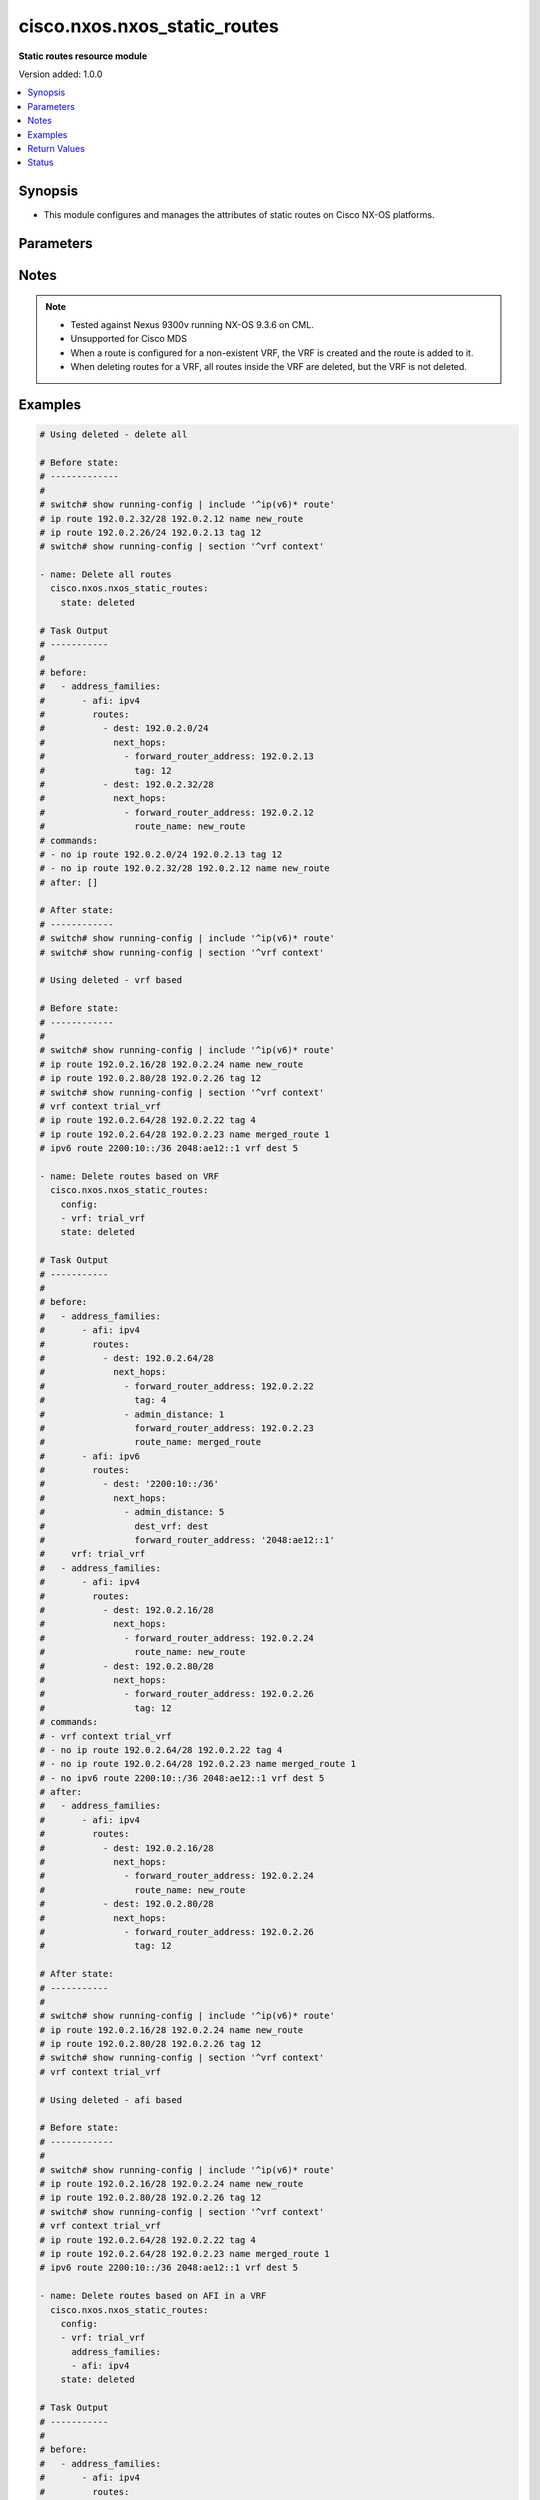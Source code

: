.. _cisco.nxos.nxos_static_routes_module:


*****************************
cisco.nxos.nxos_static_routes
*****************************

**Static routes resource module**


Version added: 1.0.0

.. contents::
   :local:
   :depth: 1


Synopsis
--------
- This module configures and manages the attributes of static routes on Cisco NX-OS platforms.




Parameters
----------

.. raw:: html

    <table  border=0 cellpadding=0 class="documentation-table">
        <tr>
            <th colspan="5">Parameter</th>
            <th>Choices/<font color="blue">Defaults</font></th>
            <th width="100%">Comments</th>
        </tr>
            <tr>
                <td colspan="5">
                    <div class="ansibleOptionAnchor" id="parameter-"></div>
                    <b>config</b>
                    <a class="ansibleOptionLink" href="#parameter-" title="Permalink to this option"></a>
                    <div style="font-size: small">
                        <span style="color: purple">list</span>
                         / <span style="color: purple">elements=dictionary</span>
                    </div>
                </td>
                <td>
                </td>
                <td>
                        <div>A list of configurations for static routes</div>
                </td>
            </tr>
                                <tr>
                    <td class="elbow-placeholder"></td>
                <td colspan="4">
                    <div class="ansibleOptionAnchor" id="parameter-"></div>
                    <b>address_families</b>
                    <a class="ansibleOptionLink" href="#parameter-" title="Permalink to this option"></a>
                    <div style="font-size: small">
                        <span style="color: purple">list</span>
                         / <span style="color: purple">elements=dictionary</span>
                    </div>
                </td>
                <td>
                </td>
                <td>
                        <div>A dictionary specifying the address family to which the static route(s) belong.</div>
                </td>
            </tr>
                                <tr>
                    <td class="elbow-placeholder"></td>
                    <td class="elbow-placeholder"></td>
                <td colspan="3">
                    <div class="ansibleOptionAnchor" id="parameter-"></div>
                    <b>afi</b>
                    <a class="ansibleOptionLink" href="#parameter-" title="Permalink to this option"></a>
                    <div style="font-size: small">
                        <span style="color: purple">string</span>
                         / <span style="color: red">required</span>
                    </div>
                </td>
                <td>
                        <ul style="margin: 0; padding: 0"><b>Choices:</b>
                                    <li>ipv4</li>
                                    <li>ipv6</li>
                        </ul>
                </td>
                <td>
                        <div>Specifies the top level address family indicator.</div>
                </td>
            </tr>
            <tr>
                    <td class="elbow-placeholder"></td>
                    <td class="elbow-placeholder"></td>
                <td colspan="3">
                    <div class="ansibleOptionAnchor" id="parameter-"></div>
                    <b>routes</b>
                    <a class="ansibleOptionLink" href="#parameter-" title="Permalink to this option"></a>
                    <div style="font-size: small">
                        <span style="color: purple">list</span>
                         / <span style="color: purple">elements=dictionary</span>
                    </div>
                </td>
                <td>
                </td>
                <td>
                        <div>A dictionary that specifies the static route configurations</div>
                </td>
            </tr>
                                <tr>
                    <td class="elbow-placeholder"></td>
                    <td class="elbow-placeholder"></td>
                    <td class="elbow-placeholder"></td>
                <td colspan="2">
                    <div class="ansibleOptionAnchor" id="parameter-"></div>
                    <b>dest</b>
                    <a class="ansibleOptionLink" href="#parameter-" title="Permalink to this option"></a>
                    <div style="font-size: small">
                        <span style="color: purple">string</span>
                         / <span style="color: red">required</span>
                    </div>
                </td>
                <td>
                </td>
                <td>
                        <div>Destination prefix of static route</div>
                        <div>The address format is &lt;ipv4/v6 address&gt;/&lt;mask&gt;</div>
                        <div>The mask is number in range 0-32 for IPv4 and in range 0-128 for IPv6</div>
                </td>
            </tr>
            <tr>
                    <td class="elbow-placeholder"></td>
                    <td class="elbow-placeholder"></td>
                    <td class="elbow-placeholder"></td>
                <td colspan="2">
                    <div class="ansibleOptionAnchor" id="parameter-"></div>
                    <b>next_hops</b>
                    <a class="ansibleOptionLink" href="#parameter-" title="Permalink to this option"></a>
                    <div style="font-size: small">
                        <span style="color: purple">list</span>
                         / <span style="color: purple">elements=dictionary</span>
                    </div>
                </td>
                <td>
                </td>
                <td>
                        <div>Details of route to be taken</div>
                </td>
            </tr>
                                <tr>
                    <td class="elbow-placeholder"></td>
                    <td class="elbow-placeholder"></td>
                    <td class="elbow-placeholder"></td>
                    <td class="elbow-placeholder"></td>
                <td colspan="1">
                    <div class="ansibleOptionAnchor" id="parameter-"></div>
                    <b>admin_distance</b>
                    <a class="ansibleOptionLink" href="#parameter-" title="Permalink to this option"></a>
                    <div style="font-size: small">
                        <span style="color: purple">integer</span>
                    </div>
                </td>
                <td>
                </td>
                <td>
                        <div>Preference or administrative distance of route (range 1-255)</div>
                </td>
            </tr>
            <tr>
                    <td class="elbow-placeholder"></td>
                    <td class="elbow-placeholder"></td>
                    <td class="elbow-placeholder"></td>
                    <td class="elbow-placeholder"></td>
                <td colspan="1">
                    <div class="ansibleOptionAnchor" id="parameter-"></div>
                    <b>dest_vrf</b>
                    <a class="ansibleOptionLink" href="#parameter-" title="Permalink to this option"></a>
                    <div style="font-size: small">
                        <span style="color: purple">string</span>
                    </div>
                </td>
                <td>
                </td>
                <td>
                        <div>VRF of the destination</div>
                </td>
            </tr>
            <tr>
                    <td class="elbow-placeholder"></td>
                    <td class="elbow-placeholder"></td>
                    <td class="elbow-placeholder"></td>
                    <td class="elbow-placeholder"></td>
                <td colspan="1">
                    <div class="ansibleOptionAnchor" id="parameter-"></div>
                    <b>forward_router_address</b>
                    <a class="ansibleOptionLink" href="#parameter-" title="Permalink to this option"></a>
                    <div style="font-size: small">
                        <span style="color: purple">string</span>
                    </div>
                </td>
                <td>
                </td>
                <td>
                        <div>IP address of the next hop router</div>
                </td>
            </tr>
            <tr>
                    <td class="elbow-placeholder"></td>
                    <td class="elbow-placeholder"></td>
                    <td class="elbow-placeholder"></td>
                    <td class="elbow-placeholder"></td>
                <td colspan="1">
                    <div class="ansibleOptionAnchor" id="parameter-"></div>
                    <b>interface</b>
                    <a class="ansibleOptionLink" href="#parameter-" title="Permalink to this option"></a>
                    <div style="font-size: small">
                        <span style="color: purple">string</span>
                    </div>
                </td>
                <td>
                </td>
                <td>
                        <div>Outgoing interface to take. For anything except &#x27;Null0&#x27;, then next hop IP address should also be configured.</div>
                </td>
            </tr>
            <tr>
                    <td class="elbow-placeholder"></td>
                    <td class="elbow-placeholder"></td>
                    <td class="elbow-placeholder"></td>
                    <td class="elbow-placeholder"></td>
                <td colspan="1">
                    <div class="ansibleOptionAnchor" id="parameter-"></div>
                    <b>route_name</b>
                    <a class="ansibleOptionLink" href="#parameter-" title="Permalink to this option"></a>
                    <div style="font-size: small">
                        <span style="color: purple">string</span>
                    </div>
                </td>
                <td>
                </td>
                <td>
                        <div>Name of the static route</div>
                </td>
            </tr>
            <tr>
                    <td class="elbow-placeholder"></td>
                    <td class="elbow-placeholder"></td>
                    <td class="elbow-placeholder"></td>
                    <td class="elbow-placeholder"></td>
                <td colspan="1">
                    <div class="ansibleOptionAnchor" id="parameter-"></div>
                    <b>tag</b>
                    <a class="ansibleOptionLink" href="#parameter-" title="Permalink to this option"></a>
                    <div style="font-size: small">
                        <span style="color: purple">integer</span>
                    </div>
                </td>
                <td>
                </td>
                <td>
                        <div>Route tag value (numeric)</div>
                </td>
            </tr>
            <tr>
                    <td class="elbow-placeholder"></td>
                    <td class="elbow-placeholder"></td>
                    <td class="elbow-placeholder"></td>
                    <td class="elbow-placeholder"></td>
                <td colspan="1">
                    <div class="ansibleOptionAnchor" id="parameter-"></div>
                    <b>track</b>
                    <a class="ansibleOptionLink" href="#parameter-" title="Permalink to this option"></a>
                    <div style="font-size: small">
                        <span style="color: purple">integer</span>
                    </div>
                </td>
                <td>
                </td>
                <td>
                        <div>Track value (range 1 - 512). Track must already be configured on the device before adding the route.</div>
                </td>
            </tr>



            <tr>
                    <td class="elbow-placeholder"></td>
                <td colspan="4">
                    <div class="ansibleOptionAnchor" id="parameter-"></div>
                    <b>vrf</b>
                    <a class="ansibleOptionLink" href="#parameter-" title="Permalink to this option"></a>
                    <div style="font-size: small">
                        <span style="color: purple">string</span>
                    </div>
                </td>
                <td>
                </td>
                <td>
                        <div>The VRF to which the static route(s) belong</div>
                </td>
            </tr>

            <tr>
                <td colspan="5">
                    <div class="ansibleOptionAnchor" id="parameter-"></div>
                    <b>running_config</b>
                    <a class="ansibleOptionLink" href="#parameter-" title="Permalink to this option"></a>
                    <div style="font-size: small">
                        <span style="color: purple">string</span>
                    </div>
                </td>
                <td>
                </td>
                <td>
                        <div>This option is used only with state <em>parsed</em>.</div>
                        <div>The value of this option should be the output received from the NX-OS device by executing the following commands in order <b>show running-config | include &#x27;^ip(v6</b>* route&#x27;) and <b>show running-config | section &#x27;^vrf context&#x27;</b>.</div>
                        <div>The state <em>parsed</em> reads the configuration from <code>running_config</code> option and transforms it into Ansible structured data as per the resource module&#x27;s argspec and the value is then returned in the <em>parsed</em> key within the result.</div>
                </td>
            </tr>
            <tr>
                <td colspan="5">
                    <div class="ansibleOptionAnchor" id="parameter-"></div>
                    <b>state</b>
                    <a class="ansibleOptionLink" href="#parameter-" title="Permalink to this option"></a>
                    <div style="font-size: small">
                        <span style="color: purple">string</span>
                    </div>
                </td>
                <td>
                        <ul style="margin: 0; padding: 0"><b>Choices:</b>
                                    <li>deleted</li>
                                    <li><div style="color: blue"><b>merged</b>&nbsp;&larr;</div></li>
                                    <li>overridden</li>
                                    <li>replaced</li>
                                    <li>gathered</li>
                                    <li>rendered</li>
                                    <li>parsed</li>
                        </ul>
                </td>
                <td>
                        <div>The state the configuration should be left in</div>
                </td>
            </tr>
    </table>
    <br/>


Notes
-----

.. note::
   - Tested against Nexus 9300v running NX-OS 9.3.6 on CML.
   - Unsupported for Cisco MDS
   - When a route is configured for a non-existent VRF, the VRF is created and the route is added to it.
   - When deleting routes for a VRF, all routes inside the VRF are deleted, but the VRF is not deleted.



Examples
--------

.. code-block:: yaml

    # Using deleted - delete all

    # Before state:
    # -------------
    #
    # switch# show running-config | include '^ip(v6)* route'
    # ip route 192.0.2.32/28 192.0.2.12 name new_route
    # ip route 192.0.2.26/24 192.0.2.13 tag 12
    # switch# show running-config | section '^vrf context'

    - name: Delete all routes
      cisco.nxos.nxos_static_routes:
        state: deleted

    # Task Output
    # -----------
    #
    # before:
    #   - address_families:
    #       - afi: ipv4
    #         routes:
    #           - dest: 192.0.2.0/24
    #             next_hops:
    #               - forward_router_address: 192.0.2.13
    #                 tag: 12
    #           - dest: 192.0.2.32/28
    #             next_hops:
    #               - forward_router_address: 192.0.2.12
    #                 route_name: new_route
    # commands:
    # - no ip route 192.0.2.0/24 192.0.2.13 tag 12
    # - no ip route 192.0.2.32/28 192.0.2.12 name new_route
    # after: []

    # After state:
    # ------------
    # switch# show running-config | include '^ip(v6)* route'
    # switch# show running-config | section '^vrf context'

    # Using deleted - vrf based

    # Before state:
    # ------------
    #
    # switch# show running-config | include '^ip(v6)* route'
    # ip route 192.0.2.16/28 192.0.2.24 name new_route
    # ip route 192.0.2.80/28 192.0.2.26 tag 12
    # switch# show running-config | section '^vrf context'
    # vrf context trial_vrf
    # ip route 192.0.2.64/28 192.0.2.22 tag 4
    # ip route 192.0.2.64/28 192.0.2.23 name merged_route 1
    # ipv6 route 2200:10::/36 2048:ae12::1 vrf dest 5

    - name: Delete routes based on VRF
      cisco.nxos.nxos_static_routes:
        config:
        - vrf: trial_vrf
        state: deleted

    # Task Output
    # -----------
    #
    # before:
    #   - address_families:
    #       - afi: ipv4
    #         routes:
    #           - dest: 192.0.2.64/28
    #             next_hops:
    #               - forward_router_address: 192.0.2.22
    #                 tag: 4
    #               - admin_distance: 1
    #                 forward_router_address: 192.0.2.23
    #                 route_name: merged_route
    #       - afi: ipv6
    #         routes:
    #           - dest: '2200:10::/36'
    #             next_hops:
    #               - admin_distance: 5
    #                 dest_vrf: dest
    #                 forward_router_address: '2048:ae12::1'
    #     vrf: trial_vrf
    #   - address_families:
    #       - afi: ipv4
    #         routes:
    #           - dest: 192.0.2.16/28
    #             next_hops:
    #               - forward_router_address: 192.0.2.24
    #                 route_name: new_route
    #           - dest: 192.0.2.80/28
    #             next_hops:
    #               - forward_router_address: 192.0.2.26
    #                 tag: 12
    # commands:
    # - vrf context trial_vrf
    # - no ip route 192.0.2.64/28 192.0.2.22 tag 4
    # - no ip route 192.0.2.64/28 192.0.2.23 name merged_route 1
    # - no ipv6 route 2200:10::/36 2048:ae12::1 vrf dest 5
    # after:
    #   - address_families:
    #       - afi: ipv4
    #         routes:
    #           - dest: 192.0.2.16/28
    #             next_hops:
    #               - forward_router_address: 192.0.2.24
    #                 route_name: new_route
    #           - dest: 192.0.2.80/28
    #             next_hops:
    #               - forward_router_address: 192.0.2.26
    #                 tag: 12

    # After state:
    # -----------
    #
    # switch# show running-config | include '^ip(v6)* route'
    # ip route 192.0.2.16/28 192.0.2.24 name new_route
    # ip route 192.0.2.80/28 192.0.2.26 tag 12
    # switch# show running-config | section '^vrf context'
    # vrf context trial_vrf

    # Using deleted - afi based

    # Before state:
    # ------------
    #
    # switch# show running-config | include '^ip(v6)* route'
    # ip route 192.0.2.16/28 192.0.2.24 name new_route
    # ip route 192.0.2.80/28 192.0.2.26 tag 12
    # switch# show running-config | section '^vrf context'
    # vrf context trial_vrf
    # ip route 192.0.2.64/28 192.0.2.22 tag 4
    # ip route 192.0.2.64/28 192.0.2.23 name merged_route 1
    # ipv6 route 2200:10::/36 2048:ae12::1 vrf dest 5

    - name: Delete routes based on AFI in a VRF
      cisco.nxos.nxos_static_routes:
        config:
        - vrf: trial_vrf
          address_families:
          - afi: ipv4
        state: deleted

    # Task Output
    # -----------
    #
    # before:
    #   - address_families:
    #       - afi: ipv4
    #         routes:
    #           - dest: 192.0.2.64/28
    #             next_hops:
    #               - forward_router_address: 192.0.2.22
    #                 tag: 4
    #               - admin_distance: 1
    #                 forward_router_address: 192.0.2.23
    #                 route_name: merged_route
    #       - afi: ipv6
    #         routes:
    #           - dest: '2200:10::/36'
    #             next_hops:
    #               - admin_distance: 5
    #                 dest_vrf: dest
    #                 forward_router_address: '2048:ae12::1'
    #     vrf: trial_vrf
    #   - address_families:
    #       - afi: ipv4
    #         routes:
    #           - dest: 192.0.2.16/28
    #             next_hops:
    #               - forward_router_address: 192.0.2.24
    #                 route_name: new_route
    #           - dest: 192.0.2.80/28
    #             next_hops:
    #               - forward_router_address: 192.0.2.26
    #                 tag: 12
    # commands:
    # - vrf context trial_vrf
    # - no ip route 192.0.2.64/28 192.0.2.22 tag 4
    # - no ip route 192.0.2.64/28 192.0.2.23 name merged_route 1
    # after:
    #   - address_families:
    #       - afi: ipv6
    #         routes:
    #           - dest: '2200:10::/36'
    #             next_hops:
    #               - admin_distance: 5
    #                 dest_vrf: dest
    #                 forward_router_address: '2048:ae12::1'
    #     vrf: trial_vrf
    #   - address_families:
    #       - afi: ipv4
    #         routes:
    #           - dest: 192.0.2.16/28
    #             next_hops:
    #               - forward_router_address: 192.0.2.24
    #                 route_name: new_route
    #           - dest: 192.0.2.80/28
    #             next_hops:
    #               - forward_router_address: 192.0.2.26
    #                 tag: 12

    # After state:
    # -----------
    #
    # switch# show running-config | include '^ip(v6)* route'
    # ip route 192.0.2.16/28 192.0.2.24 name new_route
    # ip route 192.0.2.80/28 192.0.2.26 tag 12
    # switch# show running-config | section '^vrf context'
    # vrf context trial_vrf
    # ipv6 route 2200:10::/36 2048:ae12::1 vrf dest 5

    # Using merged

    # Before state:
    # -------------
    # switch# show running-config | include '^ip(v6)* route'
    # switch# show running-config | section '^vrf context'

    - name: Merge new static route configuration
      cisco.nxos.nxos_static_routes:
        config:
        - vrf: trial_vrf
          address_families:
          - afi: ipv4
            routes:
            - dest: 192.0.2.64/24
              next_hops:
              - forward_router_address: 192.0.2.22
                tag: 4
                admin_distance: 2
        - address_families:
          - afi: ipv4
            routes:
            - dest: 192.0.2.16/24
              next_hops:
              - forward_router_address: 192.0.2.24
                route_name: new_route
          - afi: ipv6
            routes:
            - dest: 2001:db8::/64
              next_hops:
              - interface: eth1/3
                forward_router_address: 2001:db8::12
        state: merged

    # Task Output
    # -----------
    #
    # before:[]
    # commands:
    # - vrf context trial_vrf
    # - ip route 192.0.2.64/24 192.0.2.22 tag 4 2
    # - ip route 192.0.2.16/24 192.0.2.24 name new_route
    # - ipv6 route 2001:db8::/64 Ethernet1/3 2001:db8::12
    # after:
    #     - vrf: trial_vrf
    #       address_families:
    #       - afi: ipv4
    #         routes:
    #         - dest: 192.0.2.64/24
    #           next_hops:
    #           - forward_router_address: 192.0.2.22
    #             tag: 4
    #             admin_distance: 2
    #     - address_families:
    #       - afi: ipv4
    #         routes:
    #         - dest: 192.0.2.16/24
    #           next_hops:
    #           - forward_router_address: 192.0.2.24
    #             route_name: new_route
    #       - afi: ipv6
    #         routes:
    #         - dest: 2001:db8::/64
    #           next_hops:
    #           - interface: eth1/3
    #             forward_router_address: 2

    # After state:
    # ------------
    #
    # switch# show running-config | include '^ip(v6)* route'
    # ip route 192.0.2.16/24 192.0.2.24 name new_route
    # ipv6 route 2001:db8::/64 Ethernet1/3 2001:db8::12
    # switch# show running-config | section '^vrf context'
    # vrf context trial_vrf
    #   ip route 192.0.2.0/24 192.0.2.22 tag 4 2

    # Using overridden

    # Before state:
    # -------------
    #
    # switch# show running-config | include '^ip(v6)* route'
    # ip route 192.0.2.16/28 192.0.2.24 name new_route
    # ip route 192.0.2.80/28 192.0.2.26 tag 12
    # switch# show running-config | section '^vrf context'
    # vrf context trial_vrf
    # ip route 192.0.2.64/28 192.0.2.22 tag 4
    # ip route 192.0.2.64/28 192.0.2.23 name merged_route 1

    - name: Overridden existing static route configuration with new configuration
      cisco.nxos.nxos_static_routes:
        config:
        - vrf: trial_vrf
          address_families:
          - afi: ipv4
            routes:
            - dest: 192.0.2.16/28
              next_hops:
              - forward_router_address: 192.0.2.23
                route_name: overridden_route1
                admin_distance: 3
              - forward_router_address: 192.0.2.45
                route_name: overridden_route2
                dest_vrf: destinationVRF
                interface: Ethernet1/2
        state: overridden

    # Task Output
    # -----------
    #
    # before:
    #   - address_families:
    #       - afi: ipv4
    #         routes:
    #           - dest: 192.0.2.64/28
    #             next_hops:
    #               - forward_router_address: 192.0.2.22
    #                 tag: 4
    #               - admin_distance: 1
    #                 forward_router_address: 192.0.2.23
    #                 route_name: merged_route
    #     vrf: trial_vrf
    #   - address_families:
    #       - afi: ipv4
    #         routes:
    #           - dest: 192.0.2.16/28
    #             next_hops:
    #               - forward_router_address: 192.0.2.24
    #                 route_name: new_route
    #           - dest: 192.0.2.80/28
    #             next_hops:
    #               - forward_router_address: 192.0.2.26
    #                 tag: 12
    # commands:
    # - no ip route 192.0.2.16/28 192.0.2.24 name new_route
    # - no ip route 192.0.2.80/28 192.0.2.26 tag 12
    # - vrf context trial_vrf
    # - no ip route 192.0.2.64/28 192.0.2.22 tag 4
    # - no ip route 192.0.2.64/28 192.0.2.23 name merged_route 1
    # - ip route 192.0.2.16/28 192.0.2.23 name overridden_route1 3
    # - ip route 192.0.2.16/28 Ethernet1/2 192.0.2.45 vrf destinationVRF name overridden_route2
    # after:
    #   - address_families:
    #       - afi: ipv4
    #         routes:
    #           - dest: 192.0.2.16/28
    #             next_hops:
    #               - admin_distance: 3
    #                 forward_router_address: 192.0.2.23
    #                 route_name: overridden_route1
    #               - dest_vrf: destinationVRF
    #                 forward_router_address: 192.0.2.45
    #                 interface: Ethernet1/2
    #                 route_name: overridden_route2
    #    vrf: trial_vrf

    # After state:
    # ------------
    #
    # switch# show running-config | include '^ip(v6)* route'
    # switch# show running-config | section '^vrf context'
    # vrf context trial_vrf
    #   ip route 192.0.2.16/28 192.0.2.23 name overridden_route1 3
    #   ip route 192.0.2.16/28 Ethernet1/2 192.0.2.45 vrf destinationVRF name overridden_route2

    # Using replaced

    # Before state:
    # ------------
    #
    # switch# show running-config | include '^ip(v6)* route'
    # ip route 192.0.2.16/28 192.0.2.24 name new_route
    # ip route 192.0.2.80/28 192.0.2.26 tag 12
    # switch# show running-config | section '^vrf context'
    # vrf context trial_vrf
    # ip route 192.0.2.64/28 192.0.2.22 tag 4
    # ip route 192.0.2.64/28 192.0.2.23 name merged_route 1

    - name: Replaced the existing static configuration of a prefix with new configuration
      cisco.nxos.nxos_static_routes:
        config:
        - address_families:
          - afi: ipv4
            routes:
            - dest: 192.0.2.16/28
              next_hops:
              - forward_router_address: 192.0.2.23
                route_name: replaced_route1
                admin_distance: 3
              - forward_router_address: 192.0.2.45
                route_name: replaced_route2
                dest_vrf: destinationVRF
                interface: Ethernet1/2
        state: replaced

    # Task Output
    # -----------
    #
    # before:
    #   - address_families:
    #       - afi: ipv4
    #         routes:
    #           - dest: 192.0.2.64/28
    #             next_hops:
    #               - forward_router_address: 192.0.2.22
    #                 tag: 4
    #               - admin_distance: 1
    #                 forward_router_address: 192.0.2.23
    #                 route_name: merged_route
    #     vrf: trial_vrf
    #   - address_families:
    #       - afi: ipv4
    #         routes:
    #           - dest: 192.0.2.16/28
    #             next_hops:
    #               - forward_router_address: 192.0.2.24
    #                 route_name: new_route
    #           - dest: 192.0.2.80/28
    #             next_hops:
    #               - forward_router_address: 192.0.2.26
    #                 tag: 12
    # commands:
    # - no ip route 192.0.2.16/28 192.0.2.24 name new_route
    # - ip route 192.0.2.16/28 192.0.2.23 name replaced_route1 3
    # - ip route 192.0.2.16/28 Ethernet1/2 192.0.2.45 vrf destinationVRF name replaced_route2
    # after:
    #   - address_families:
    #       - afi: ipv4
    #         routes:
    #           - dest: 192.0.2.64/28
    #             next_hops:
    #               - forward_router_address: 192.0.2.22
    #                 tag: 4
    #               - admin_distance: 1
    #                 forward_router_address: 192.0.2.23
    #                 route_name: merged_route
    #     vrf: trial_vrf
    #   - address_families:
    #       - afi: ipv4
    #         routes:
    #           - dest: 192.0.2.16/28
    #             next_hops:
    #               - admin_distance: 3
    #                 forward_router_address: 192.0.2.23
    #                 route_name: replaced_route1
    #               - dest_vrf: destinationVRF
    #                 forward_router_address: 192.0.2.45
    #                 interface: Ethernet1/2
    #                 route_name: replaced_route2
    #           - dest: 192.0.2.80/28
    #             next_hops:
    #               - forward_router_address: 192.0.2.26
    #                 tag: 12

    # After state:
    # ------------
    #
    # switch# show running-config | include '^ip(v6)* route'
    # ip route 192.0.2.16/28 192.0.2.23 name replaced_route1 3
    # ip route 192.0.2.16/28 Ethernet1/2 192.0.2.45 vrf destinationVRF name replaced_route2
    # ip route 192.0.2.80/28 192.0.2.26 tag 12
    # switch# show running-config | section '^vrf context'
    # vrf context trial_vrf
    # ip route 192.0.2.64/28 192.0.2.22 tag 4
    # ip route 192.0.2.64/28 192.0.2.23 name merged_route 1


    # Using gathered

    # Before state:
    # -------------
    #
    # switch# show running-config | include '^ip(v6)* route'
    # ipv6 route 2001:db8:12::/32  2001:db8::12
    # switch# show running-config | section '^vrf context'
    # vrf context Test
    #    ip route 192.0.2.48/28 192.0.2.13
    #    ip route 192.0.2.48/28 192.0.2.14 5

    - name: Gather the existing configuration
      cisco.nxos.nxos_static_routes:
        state: gathered

    # Task Output
    # -----------
    #
    # gathered:
    #     - vrf: Test
    #       address_families:
    #         - afi: ipv4
    #           routes:
    #             - dest: 192.0.2.48/28
    #               next_hops:
    #                 - forward_router_address: 192.0.2.13
    #
    #                 - forward_router_address: 192.0.2.14
    #                   admin_distance: 5
    #
    #     - address_families:
    #         - afi: ipv6
    #           routes:
    #             - dest: 2001:db8:12::/32
    #               next_hops:
    #                 - forward_router_address: 2001:db8::12


    # Using rendered

    - name: Render required configuration to be pushed to the device
      cisco.nxos.nxos_static_routes:
        config:
        - address_families:
          - afi: ipv4
            routes:
            - dest: 192.0.2.48/28
              next_hops:
              - forward_router_address: 192.0.2.13
          - afi: ipv6
            routes:
            - dest: 2001:db8::/64
              next_hops:
              - interface: eth1/3
                forward_router_address: 2001:db8::12
        state: rendered

    # Task Output
    # -----------
    #
    # rendered:
    #   vrf context default
    #   ip route 192.0.2.48/28 192.0.2.13
    #   ipv6 route 2001:db8::/64 Ethernet1/3 2001:db8::12

    # Using parsed

    - name: Parse the config to structured data
      cisco.nxos.nxos_static_routes:
        running_config: |
          ipv6 route 2002:db8:12::/32 2002:db8:12::1
          vrf context Test
            ip route 192.0.2.48/28 192.0.2.13
            ip route 192.0.2.48/28 192.0.2.14 5

    # Task Output
    # -----------
    #
    # parsed:
    #     - vrf: Test
    #       address_families:
    #         - afi: ipv4
    #           routes:
    #             - dest: 192.0.2.48/28
    #               next_hops:
    #                 - forward_router_address: 192.0.2.13
    #                 - forward_router_address: 192.0.2.14
    #                   admin_distance: 5
    #     - address_families:
    #         - afi: ipv6
    #           routes:
    #             - dest: 2002:db8:12::/32
    #               next_hops:
    #                 - forward_router_address: 2002:db8:12::1



Return Values
-------------
Common return values are documented `here <https://docs.ansible.com/ansible/latest/reference_appendices/common_return_values.html#common-return-values>`_, the following are the fields unique to this module:

.. raw:: html

    <table border=0 cellpadding=0 class="documentation-table">
        <tr>
            <th colspan="1">Key</th>
            <th>Returned</th>
            <th width="100%">Description</th>
        </tr>
            <tr>
                <td colspan="1">
                    <div class="ansibleOptionAnchor" id="return-"></div>
                    <b>after</b>
                    <a class="ansibleOptionLink" href="#return-" title="Permalink to this return value"></a>
                    <div style="font-size: small">
                      <span style="color: purple">dictionary</span>
                    </div>
                </td>
                <td>when changed</td>
                <td>
                            <div>The resulting configuration after module execution.</div>
                    <br/>
                        <div style="font-size: smaller"><b>Sample:</b></div>
                        <div style="font-size: smaller; color: blue; word-wrap: break-word; word-break: break-all;">This output will always be in the same format as the module argspec.</div>
                </td>
            </tr>
            <tr>
                <td colspan="1">
                    <div class="ansibleOptionAnchor" id="return-"></div>
                    <b>before</b>
                    <a class="ansibleOptionLink" href="#return-" title="Permalink to this return value"></a>
                    <div style="font-size: small">
                      <span style="color: purple">dictionary</span>
                    </div>
                </td>
                <td>when <em>state</em> is <code>merged</code>, <code>replaced</code>, <code>overridden</code>, <code>deleted</code> or <code>purged</code></td>
                <td>
                            <div>The configuration prior to the module execution.</div>
                    <br/>
                        <div style="font-size: smaller"><b>Sample:</b></div>
                        <div style="font-size: smaller; color: blue; word-wrap: break-word; word-break: break-all;">This output will always be in the same format as the module argspec.</div>
                </td>
            </tr>
            <tr>
                <td colspan="1">
                    <div class="ansibleOptionAnchor" id="return-"></div>
                    <b>commands</b>
                    <a class="ansibleOptionLink" href="#return-" title="Permalink to this return value"></a>
                    <div style="font-size: small">
                      <span style="color: purple">list</span>
                    </div>
                </td>
                <td>when <em>state</em> is <code>merged</code>, <code>replaced</code>, <code>overridden</code>, <code>deleted</code> or <code>purged</code></td>
                <td>
                            <div>The set of commands pushed to the remote device.</div>
                    <br/>
                        <div style="font-size: smaller"><b>Sample:</b></div>
                        <div style="font-size: smaller; color: blue; word-wrap: break-word; word-break: break-all;">[&#x27;ip route 192.0.2.16/28 192.0.2.24 name new_route&#x27;, &#x27;vrf context trial_vrf&#x27;, &#x27;ip route 192.0.2.16/28 192.0.2.23 name overridden_route1 3&#x27;]</div>
                </td>
            </tr>
            <tr>
                <td colspan="1">
                    <div class="ansibleOptionAnchor" id="return-"></div>
                    <b>gathered</b>
                    <a class="ansibleOptionLink" href="#return-" title="Permalink to this return value"></a>
                    <div style="font-size: small">
                      <span style="color: purple">list</span>
                    </div>
                </td>
                <td>when <em>state</em> is <code>gathered</code></td>
                <td>
                            <div>Facts about the network resource gathered from the remote device as structured data.</div>
                    <br/>
                        <div style="font-size: smaller"><b>Sample:</b></div>
                        <div style="font-size: smaller; color: blue; word-wrap: break-word; word-break: break-all;">This output will always be in the same format as the module argspec.</div>
                </td>
            </tr>
            <tr>
                <td colspan="1">
                    <div class="ansibleOptionAnchor" id="return-"></div>
                    <b>parsed</b>
                    <a class="ansibleOptionLink" href="#return-" title="Permalink to this return value"></a>
                    <div style="font-size: small">
                      <span style="color: purple">list</span>
                    </div>
                </td>
                <td>when <em>state</em> is <code>parsed</code></td>
                <td>
                            <div>The device native config provided in <em>running_config</em> option parsed into structured data as per module argspec.</div>
                    <br/>
                        <div style="font-size: smaller"><b>Sample:</b></div>
                        <div style="font-size: smaller; color: blue; word-wrap: break-word; word-break: break-all;">This output will always be in the same format as the module argspec.</div>
                </td>
            </tr>
            <tr>
                <td colspan="1">
                    <div class="ansibleOptionAnchor" id="return-"></div>
                    <b>rendered</b>
                    <a class="ansibleOptionLink" href="#return-" title="Permalink to this return value"></a>
                    <div style="font-size: small">
                      <span style="color: purple">list</span>
                    </div>
                </td>
                <td>when <em>state</em> is <code>rendered</code></td>
                <td>
                            <div>The provided configuration in the task rendered in device-native format (offline).</div>
                    <br/>
                        <div style="font-size: smaller"><b>Sample:</b></div>
                        <div style="font-size: smaller; color: blue; word-wrap: break-word; word-break: break-all;">[&#x27;ip route 192.0.2.16/28 192.0.2.24 name new_route&#x27;, &#x27;vrf context trial_vrf&#x27;, &#x27;ip route 192.0.2.16/28 192.0.2.23 name overridden_route1 3&#x27;]</div>
                </td>
            </tr>
    </table>
    <br/><br/>


Status
------


Authors
~~~~~~~

- Adharsh Srivats Rangarajan (@adharshsrivatsr)
- Sagar Paul (@KB-perByte)
